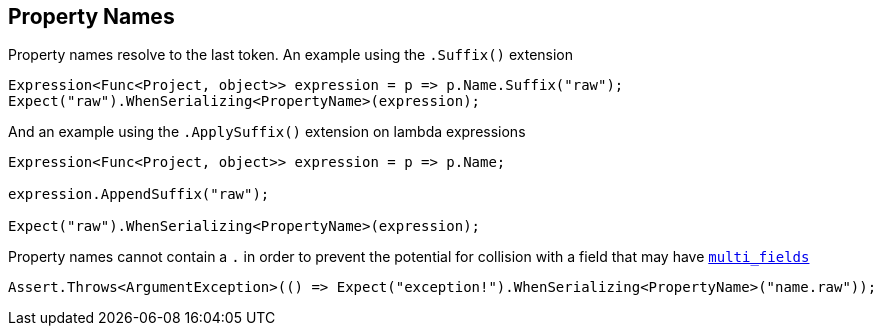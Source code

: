 :section-number: 2.2

:ref_current: https://www.elastic.co/guide/en/elasticsearch/reference/current

:github: https://github.com/elastic/elasticsearch-net

:imagesdir: ../../../images

[[property-names]]
== Property Names 

Property names resolve to the last token. An example using the `.Suffix()` extension

[source,csharp,method="propertynamesareresolvedtolasttokenusingsuffix"]
----
Expression<Func<Project, object>> expression = p => p.Name.Suffix("raw");
Expect("raw").WhenSerializing<PropertyName>(expression);
----

And an example using the `.ApplySuffix()` extension on lambda expressions

[source,csharp,method="propertynamesareresolvedtolasttokenusingapplysuffix"]
----
Expression<Func<Project, object>> expression = p => p.Name;

expression.AppendSuffix("raw");

Expect("raw").WhenSerializing<PropertyName>(expression);
----

Property names cannot contain a `.` in order to prevent the potential for collision with a field that 
may have {ref_current}/_multi_fields.html[`multi_fields`] 

[source,csharp,method="stringscontainingdotsisanexception"]
----
Assert.Throws<ArgumentException>(() => Expect("exception!").WhenSerializing<PropertyName>("name.raw"));
----

